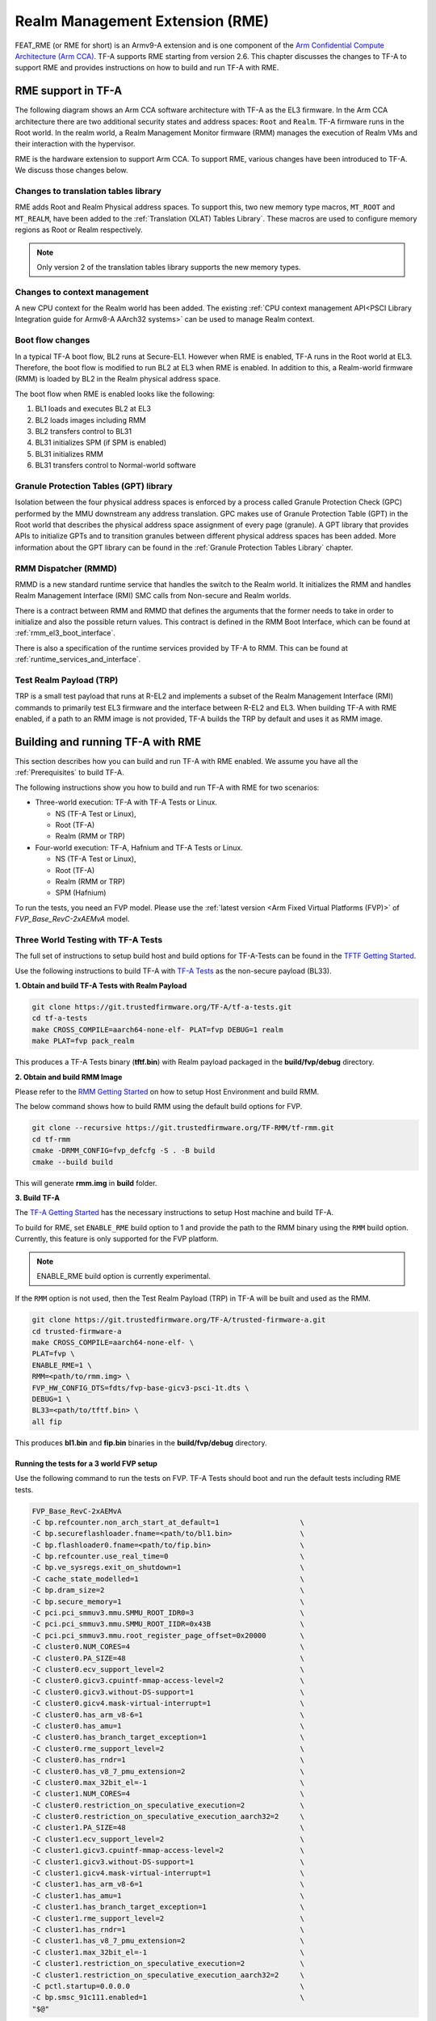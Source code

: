 
Realm Management Extension (RME)
====================================

FEAT_RME (or RME for short) is an Armv9-A extension and is one component of the
`Arm Confidential Compute Architecture (Arm CCA)`_. TF-A supports RME starting
from version 2.6. This chapter discusses the changes to TF-A to support RME and
provides instructions on how to build and run TF-A with RME.

RME support in TF-A
---------------------

The following diagram shows an Arm CCA software architecture with TF-A as the
EL3 firmware. In the Arm CCA architecture there are two additional security
states and address spaces: ``Root`` and ``Realm``. TF-A firmware runs in the
Root world. In the realm world, a Realm Management Monitor firmware (RMM)
manages the execution of Realm VMs and their interaction with the hypervisor.

.. image:: ../resources/diagrams/arm-cca-software-arch.png

RME is the hardware extension to support Arm CCA. To support RME, various
changes have been introduced to TF-A. We discuss those changes below.

Changes to translation tables library
***************************************
RME adds Root and Realm Physical address spaces. To support this, two new
memory type macros, ``MT_ROOT`` and ``MT_REALM``, have been added to the
:ref:`Translation (XLAT) Tables Library`. These macros are used to configure
memory regions as Root or Realm respectively.

.. note::

 Only version 2 of the translation tables library supports the new memory
 types.

Changes to context management
*******************************
A new CPU context for the Realm world has been added. The existing
:ref:`CPU context management API<PSCI Library Integration guide for Armv8-A
AArch32 systems>` can be used to manage Realm context.

Boot flow changes
*******************
In a typical TF-A boot flow, BL2 runs at Secure-EL1. However when RME is
enabled, TF-A runs in the Root world at EL3. Therefore, the boot flow is
modified to run BL2 at EL3 when RME is enabled. In addition to this, a
Realm-world firmware (RMM) is loaded by BL2 in the Realm physical address
space.

The boot flow when RME is enabled looks like the following:

1. BL1 loads and executes BL2 at EL3
2. BL2 loads images including RMM
3. BL2 transfers control to BL31
4. BL31 initializes SPM (if SPM is enabled)
5. BL31 initializes RMM
6. BL31 transfers control to Normal-world software

Granule Protection Tables (GPT) library
*****************************************
Isolation between the four physical address spaces is enforced by a process
called Granule Protection Check (GPC) performed by the MMU downstream any
address translation. GPC makes use of Granule Protection Table (GPT) in the
Root world that describes the physical address space assignment of every
page (granule). A GPT library that provides APIs to initialize GPTs and to
transition granules between different physical address spaces has been added.
More information about the GPT library can be found in the
:ref:`Granule Protection Tables Library` chapter.

RMM Dispatcher (RMMD)
************************
RMMD is a new standard runtime service that handles the switch to the Realm
world. It initializes the RMM and handles Realm Management Interface (RMI)
SMC calls from Non-secure and Realm worlds.

There is a contract between RMM and RMMD that defines the arguments that the
former needs to take in order to initialize and also the possible return values.
This contract is defined in the RMM Boot Interface, which can be found at
:ref:`rmm_el3_boot_interface`.

There is also a specification of the runtime services provided by TF-A
to RMM. This can be found at :ref:`runtime_services_and_interface`.

Test Realm Payload (TRP)
*************************
TRP is a small test payload that runs at R-EL2 and implements a subset of
the Realm Management Interface (RMI) commands to primarily test EL3 firmware
and the interface between R-EL2 and EL3. When building TF-A with RME enabled,
if a path to an RMM image is not provided, TF-A builds the TRP by default
and uses it as RMM image.

Building and running TF-A with RME
------------------------------------

This section describes how you can build and run TF-A with RME enabled.
We assume you have all the :ref:`Prerequisites` to build TF-A.

The following instructions show you how to build and run TF-A with RME
for two scenarios:

- Three-world execution: TF-A with TF-A Tests or Linux.

  - NS (TF-A Test or Linux),
  - Root (TF-A)
  - Realm (RMM or TRP)

- Four-world execution: TF-A, Hafnium and TF-A Tests or Linux.

  - NS (TF-A Test or Linux),
  - Root (TF-A)
  - Realm (RMM or TRP)
  - SPM (Hafnium)

To run the tests, you need an FVP model. Please use the :ref:`latest version
<Arm Fixed Virtual Platforms (FVP)>` of *FVP_Base_RevC-2xAEMvA* model.

Three World Testing with TF-A Tests
*************************************

The full set of instructions to setup build host and build options for
TF-A-Tests can be found in the `TFTF Getting Started`_.

Use the following instructions to build TF-A with `TF-A Tests`_ as the
non-secure payload (BL33).

**1. Obtain and build TF-A Tests with Realm Payload**

.. code:: shell

 git clone https://git.trustedfirmware.org/TF-A/tf-a-tests.git
 cd tf-a-tests
 make CROSS_COMPILE=aarch64-none-elf- PLAT=fvp DEBUG=1 realm
 make PLAT=fvp pack_realm

This produces a TF-A Tests binary (**tftf.bin**) with Realm payload packaged
in the **build/fvp/debug** directory.

**2. Obtain and build RMM Image**

Please refer to the `RMM Getting Started`_ on how to setup
Host Environment and build RMM.

The below command shows how to build RMM using the default build options for FVP.

.. code:: shell

 git clone --recursive https://git.trustedfirmware.org/TF-RMM/tf-rmm.git
 cd tf-rmm
 cmake -DRMM_CONFIG=fvp_defcfg -S . -B build
 cmake --build build

This will generate **rmm.img** in **build** folder.

**3. Build TF-A**

The `TF-A Getting Started`_ has the necessary instructions to setup Host
machine and build TF-A.

To build for RME, set ``ENABLE_RME`` build option to 1 and provide the path to
the RMM binary using the ``RMM`` build option.
Currently, this feature is only supported for the FVP platform.

.. note::

 ENABLE_RME build option is currently experimental.

If the ``RMM`` option is not used, then the Test Realm Payload (TRP) in TF-A
will be built and used as the RMM.

.. code:: shell

 git clone https://git.trustedfirmware.org/TF-A/trusted-firmware-a.git
 cd trusted-firmware-a
 make CROSS_COMPILE=aarch64-none-elf- \
 PLAT=fvp \
 ENABLE_RME=1 \
 RMM=<path/to/rmm.img> \
 FVP_HW_CONFIG_DTS=fdts/fvp-base-gicv3-psci-1t.dts \
 DEBUG=1 \
 BL33=<path/to/tftf.bin> \
 all fip

This produces **bl1.bin** and **fip.bin** binaries in the **build/fvp/debug** directory.

Running the tests for a 3 world FVP setup
^^^^^^^^^^^^^^^^^^^^^^^^^^^^^^^^^^^^^^^^^

Use the following command to run the tests on FVP. TF-A Tests should boot
and run the default tests including RME tests.

.. code:: shell

 FVP_Base_RevC-2xAEMvA
 -C bp.refcounter.non_arch_start_at_default=1                   \
 -C bp.secureflashloader.fname=<path/to/bl1.bin>                \
 -C bp.flashloader0.fname=<path/to/fip.bin>                     \
 -C bp.refcounter.use_real_time=0                               \
 -C bp.ve_sysregs.exit_on_shutdown=1                            \
 -C cache_state_modelled=1                                      \
 -C bp.dram_size=2                                              \
 -C bp.secure_memory=1                                          \
 -C pci.pci_smmuv3.mmu.SMMU_ROOT_IDR0=3                         \
 -C pci.pci_smmuv3.mmu.SMMU_ROOT_IIDR=0x43B                     \
 -C pci.pci_smmuv3.mmu.root_register_page_offset=0x20000        \
 -C cluster0.NUM_CORES=4                                        \
 -C cluster0.PA_SIZE=48                                         \
 -C cluster0.ecv_support_level=2                                \
 -C cluster0.gicv3.cpuintf-mmap-access-level=2                  \
 -C cluster0.gicv3.without-DS-support=1                         \
 -C cluster0.gicv4.mask-virtual-interrupt=1                     \
 -C cluster0.has_arm_v8-6=1                                     \
 -C cluster0.has_amu=1                                          \
 -C cluster0.has_branch_target_exception=1                      \
 -C cluster0.rme_support_level=2                                \
 -C cluster0.has_rndr=1                                         \
 -C cluster0.has_v8_7_pmu_extension=2                           \
 -C cluster0.max_32bit_el=-1                                    \
 -C cluster1.NUM_CORES=4                                        \
 -C cluster0.restriction_on_speculative_execution=2             \
 -C cluster0.restriction_on_speculative_execution_aarch32=2     \
 -C cluster1.PA_SIZE=48                                         \
 -C cluster1.ecv_support_level=2                                \
 -C cluster1.gicv3.cpuintf-mmap-access-level=2                  \
 -C cluster1.gicv3.without-DS-support=1                         \
 -C cluster1.gicv4.mask-virtual-interrupt=1                     \
 -C cluster1.has_arm_v8-6=1                                     \
 -C cluster1.has_amu=1                                          \
 -C cluster1.has_branch_target_exception=1                      \
 -C cluster1.rme_support_level=2                                \
 -C cluster1.has_rndr=1                                         \
 -C cluster1.has_v8_7_pmu_extension=2                           \
 -C cluster1.max_32bit_el=-1                                    \
 -C cluster1.restriction_on_speculative_execution=2             \
 -C cluster1.restriction_on_speculative_execution_aarch32=2     \
 -C pctl.startup=0.0.0.0                                        \
 -C bp.smsc_91c111.enabled=1                                    \
 "$@"

The bottom of the output from *uart0* should look something like the following.

.. code-block:: shell

 ...

 > Test suite 'FF-A Interrupt'
                                                                Passed
 > Test suite 'SMMUv3 tests'
                                                                Passed
 > Test suite 'PMU Leakage'
                                                                Passed
 > Test suite 'DebugFS'
                                                                Passed
 > Test suite 'Realm payload tests'
                                                                Passed
 > Test suite 'Realm payload at EL1'
                                                                Passed
 > Test suite 'Invalid memory access'
                                                                Passed
 ...

Building TF-A with RME enabled Linux Kernel
^^^^^^^^^^^^^^^^^^^^^^^^^^^^^^^^^^^^^^^^^^^

If an RME enabled Linux kernel and filesystem is available for testing,
and a suitable NS boot loader is not available, then this option can be used to
launch kernel directly after BL31:

.. code-block:: shell

 cd trusted-firmware-a
 make CROSS_COMPILE=aarch64-none-elf- \
 PLAT=fvp \
 ENABLE_RME=1 \
 RMM=<path/to/rmm.img> \
 FVP_HW_CONFIG_DTS=fdts/fvp-base-gicv3-psci-1t.dts \
 DEBUG=1 \
 ARM_LINUX_KERNEL_AS_BL33=1 \
 PRELOADED_BL33_BASE=0x84000000 \
 all fip

Boot and run the RME enabled Linux Kernel
^^^^^^^^^^^^^^^^^^^^^^^^^^^^^^^^^^^^^^^^^

Use the following additional arguments to boot the kernel on FVP.

.. code-block:: shell

 --data cluster0.cpu0=<path_to_kernel_Image>@0x84000000
 -C bp.virtioblockdevice.image_path=<path_to_rootfs.ext4>

Four-world execution with Hafnium and TF-A Tests
*************************************************

Four-world execution involves software components at each security state: root,
secure, realm and non-secure. This section describes how to build TF-A
with four-world support. We use TF-A as the root firmware, `Hafnium`_ as the
secure component, TRP as the realm-world firmware and TF-A Tests as the
non-secure payload.

Before building TF-A, you first need to build the other software components.
You can find instructions on how to get and build TF-A Tests above.

**1. Obtain and build Hafnium**

.. code:: shell

 git clone --recurse-submodules https://git.trustedfirmware.org/hafnium/hafnium.git
 cd hafnium
 #  Use the default prebuilt LLVM/clang toolchain
 PATH=$PWD/prebuilts/linux-x64/clang/bin:$PWD/prebuilts/linux-x64/dtc:$PATH
 make PROJECT=reference

The Hafnium binary should be located at
*out/reference/secure_aem_v8a_fvp_clang/hafnium.bin*

**2. Build TF-A**

Build TF-A with RME as well as SPM enabled.

.. code:: shell

 make CROSS_COMPILE=aarch64-none-elf- \
 PLAT=fvp \
 ENABLE_RME=1 \
 FVP_HW_CONFIG_DTS=fdts/fvp-base-gicv3-psci-1t.dts \
 SPD=spmd \
 SPMD_SPM_AT_SEL2=1 \
 BRANCH_PROTECTION=1 \
 CTX_INCLUDE_PAUTH_REGS=1 \
 CTX_INCLUDE_MTE_REGS=1 \
 DEBUG=1 \
 SP_LAYOUT_FILE=<path/to/tf-a-tests>/build/fvp/debug/sp_layout.json> \
 BL32=<path/to/hafnium.bin> \
 BL33=<path/to/tftf.bin> \
 all fip

Running the tests
^^^^^^^^^^^^^^^^^

Use the following additional arguments to run the tests on FVP.

.. code:: shell

 -C pci.pci_smmuv3.mmu.SMMU_AIDR=2              \
 -C pci.pci_smmuv3.mmu.SMMU_IDR0=0x0046123B     \
 -C pci.pci_smmuv3.mmu.SMMU_IDR1=0x00600002     \
 -C pci.pci_smmuv3.mmu.SMMU_IDR3=0x1714         \
 -C pci.pci_smmuv3.mmu.SMMU_IDR5=0xFFFF0475     \
 -C pci.pci_smmuv3.mmu.SMMU_S_IDR1=0xA0000002   \
 -C pci.pci_smmuv3.mmu.SMMU_S_IDR2=0            \
 -C pci.pci_smmuv3.mmu.SMMU_S_IDR3=0            \
 -C cluster0.memory_tagging_support_level=2     \
 -C cluster1.memory_tagging_support_level=2     \
 -C bp.dram_metadata.is_enabled=1

.. _Arm Confidential Compute Architecture (Arm CCA): https://www.arm.com/why-arm/architecture/security-features/arm-confidential-compute-architecture
.. _Arm Architecture Models website: https://developer.arm.com/tools-and-software/simulation-models/fixed-virtual-platforms/arm-ecosystem-models
.. _TF-A Getting Started: https://trustedfirmware-a.readthedocs.io/en/latest/getting_started/index.html
.. _TF-A Tests: https://trustedfirmware-a-tests.readthedocs.io/en/latest
.. _TFTF Getting Started: https://trustedfirmware-a-tests.readthedocs.io/en/latest/getting_started/index.html
.. _Hafnium: https://www.trustedfirmware.org/projects/hafnium
.. _RMM Getting Started: https://git.trustedfirmware.org/TF-RMM/tf-rmm.git/tree/docs/getting_started/index.rst
